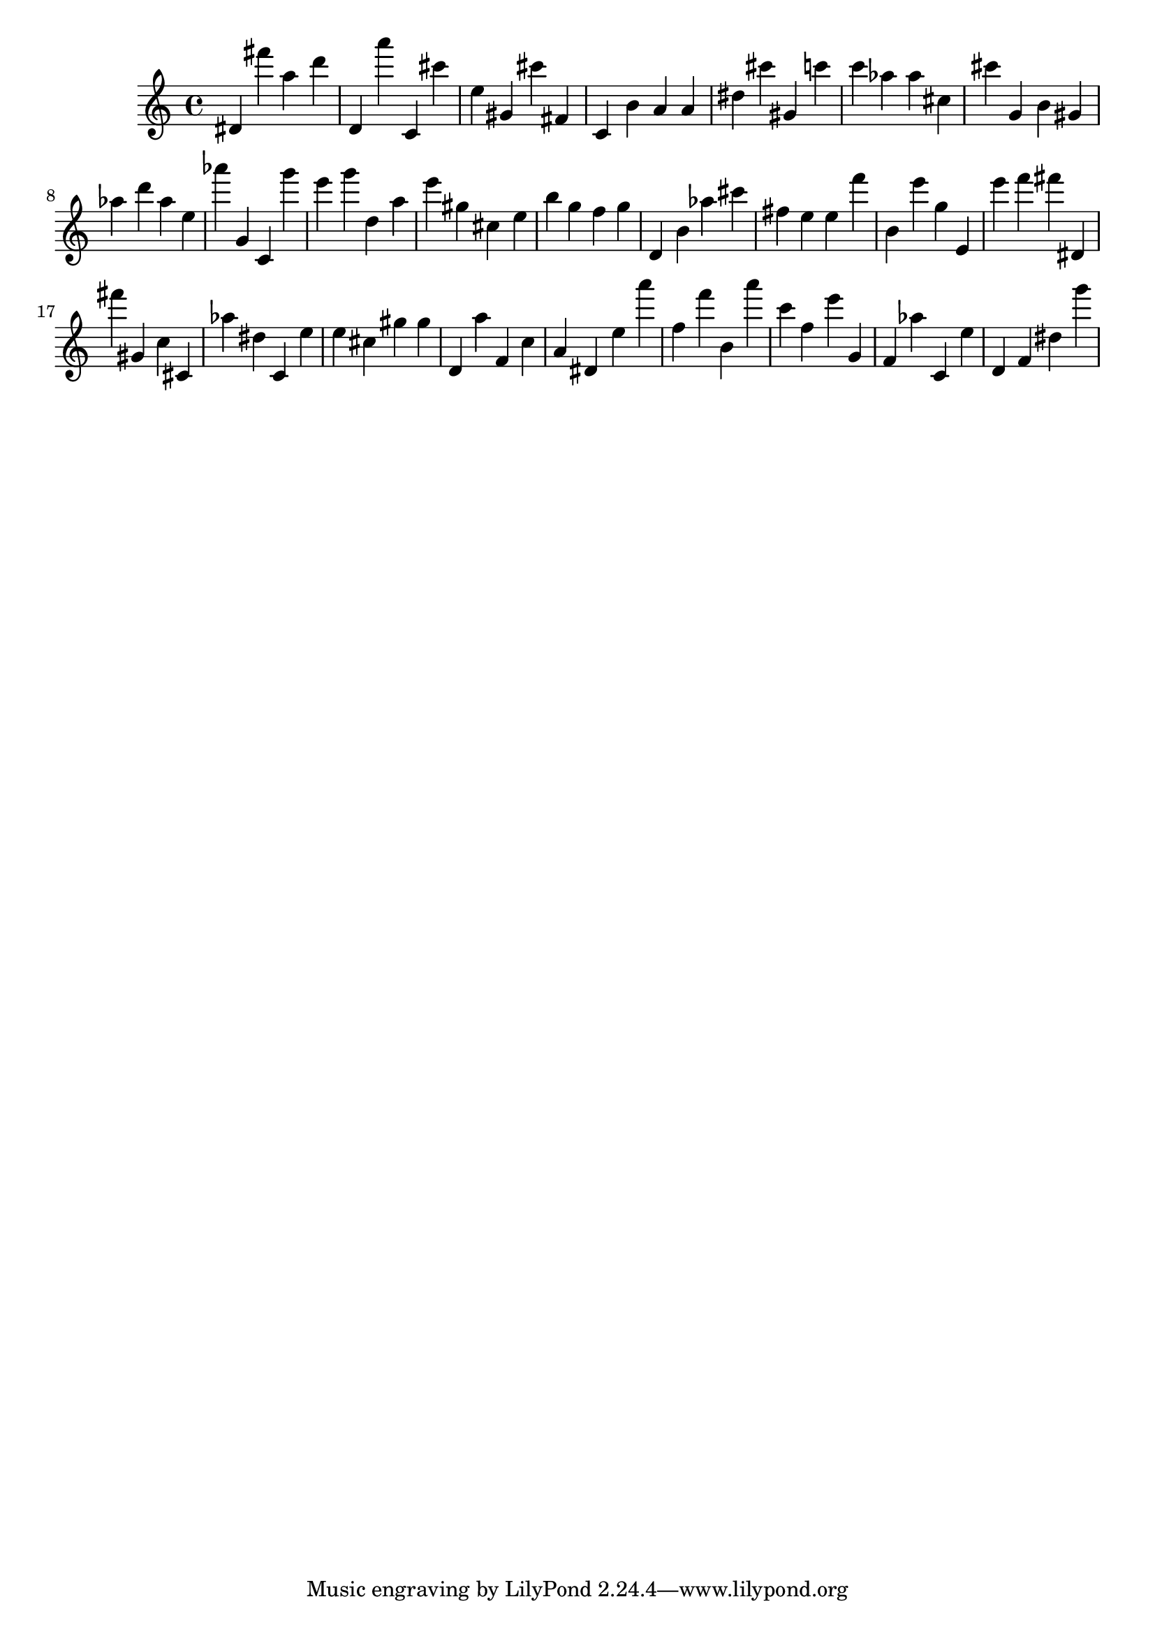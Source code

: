 \version "2.18.2"

\score {

{
\clef treble
dis' fis''' a'' d''' d' a''' c' cis''' e'' gis' cis''' fis' c' b' a' a' dis'' cis''' gis' c''' c''' as'' as'' cis'' cis''' g' b' gis' as'' d''' as'' e'' as''' g' c' g''' e''' g''' d'' a'' e''' gis'' cis'' e'' b'' g'' f'' g'' d' b' as'' cis''' fis'' e'' e'' f''' b' e''' g'' e' e''' f''' fis''' dis' fis''' gis' c'' cis' as'' dis'' c' e'' e'' cis'' gis'' gis'' d' a'' f' c'' a' dis' e'' a''' f'' f''' b' a''' c''' f'' e''' g' f' as'' c' e'' d' f' dis'' g''' 
}

 \midi { }
 \layout { }
}